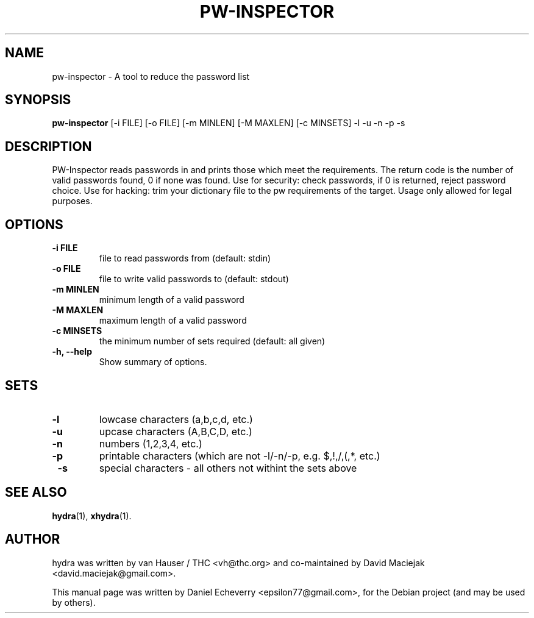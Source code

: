 .TH "PW-INSPECTOR" "1" "30/01/2011"
.SH NAME
pw-inspector \- A tool to reduce the password list
.SH SYNOPSIS
.B pw-inspector
[\-i FILE] [\-o FILE] [\-m MINLEN] [\-M MAXLEN] [\-c MINSETS] \-l \-u \-n \-p \-s
.br
.SH DESCRIPTION
PW-Inspector reads passwords in and prints those which meet the requirements.
The return code is the number of valid passwords found, 0 if none was found.
Use for security: check passwords, if 0 is returned, reject password choice.
Use for hacking: trim your dictionary file to the pw requirements of the target.
Usage only allowed for legal purposes.
.SH OPTIONS
.TP
.B \-i FILE
file to read passwords from (default: stdin)
.TP
.B \-o FILE
file to write valid passwords to (default: stdout)
.TP
.B \-m MINLEN
minimum length of a valid password
.TP
.B \-M MAXLEN
maximum length of a valid password
.TP
.B \-c MINSETS 
the minimum number of sets required (default: all given)
.TP
.B \-h, \-\-help
Show summary of options.
.SH SETS
.TP
.B \-l
lowcase characters (a,b,c,d, etc.)
.TP
.B \-u 
upcase characters (A,B,C,D, etc.)
.TP
.B \-n
numbers (1,2,3,4, etc.)
.TP
.B \-p 
printable characters (which are not \-l/\-n/\-p, e.g. $,!,/,(,*, etc.)
.TP
.B \ -s
special characters \- all others not withint the sets above
.SH SEE ALSO
.BR hydra (1),
.BR xhydra (1).
.br
.SH AUTHOR
hydra was written by van Hauser / THC <vh@thc.org> and co-maintained by David Maciejak <david.maciejak@gmail.com>.
.PP
This manual page was written by Daniel Echeverry <epsilon77@gmail.com>,
for the Debian project (and may be used by others).
